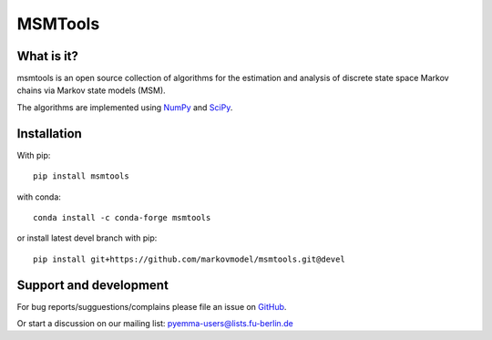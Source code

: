 MSMTools
========

What is it?
-----------
msmtools is an open source collection of algorithms for the estimation
and analysis of discrete state space Markov chains via Markov state
models (MSM).

The algorithms are implemented using `NumPy <http://www.numpy.org/>`_
and `SciPy <http://www.scipy.org>`_.

Installation
------------
With pip::

     pip install msmtools

with conda::

     conda install -c conda-forge msmtools


or install latest devel branch with pip::

     pip install git+https://github.com/markovmodel/msmtools.git@devel


Support and development
-----------------------
For bug reports/sugguestions/complains please file an issue on
`GitHub <http://github.com/markovmodel/msmtools>`__.

Or start a discussion on our mailing list: pyemma-users@lists.fu-berlin.de
